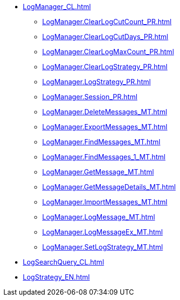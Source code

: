 ***** xref:LogManager_CL.adoc[]
****** xref:LogManager.ClearLogCutCount_PR.adoc[]
****** xref:LogManager.ClearLogCutDays_PR.adoc[]
****** xref:LogManager.ClearLogMaxCount_PR.adoc[]
****** xref:LogManager.ClearLogStrategy_PR.adoc[]
****** xref:LogManager.LogStrategy_PR.adoc[]
****** xref:LogManager.Session_PR.adoc[]
****** xref:LogManager.DeleteMessages_MT.adoc[]
****** xref:LogManager.ExportMessages_MT.adoc[]
****** xref:LogManager.FindMessages_MT.adoc[]
****** xref:LogManager.FindMessages_1_MT.adoc[]
****** xref:LogManager.GetMessage_MT.adoc[]
****** xref:LogManager.GetMessageDetails_MT.adoc[]
****** xref:LogManager.ImportMessages_MT.adoc[]
****** xref:LogManager.LogMessage_MT.adoc[]
****** xref:LogManager.LogMessageEx_MT.adoc[]
****** xref:LogManager.SetLogStrategy_MT.adoc[]
***** xref:LogSearchQuery_CL.adoc[]
***** xref:LogStrategy_EN.adoc[]